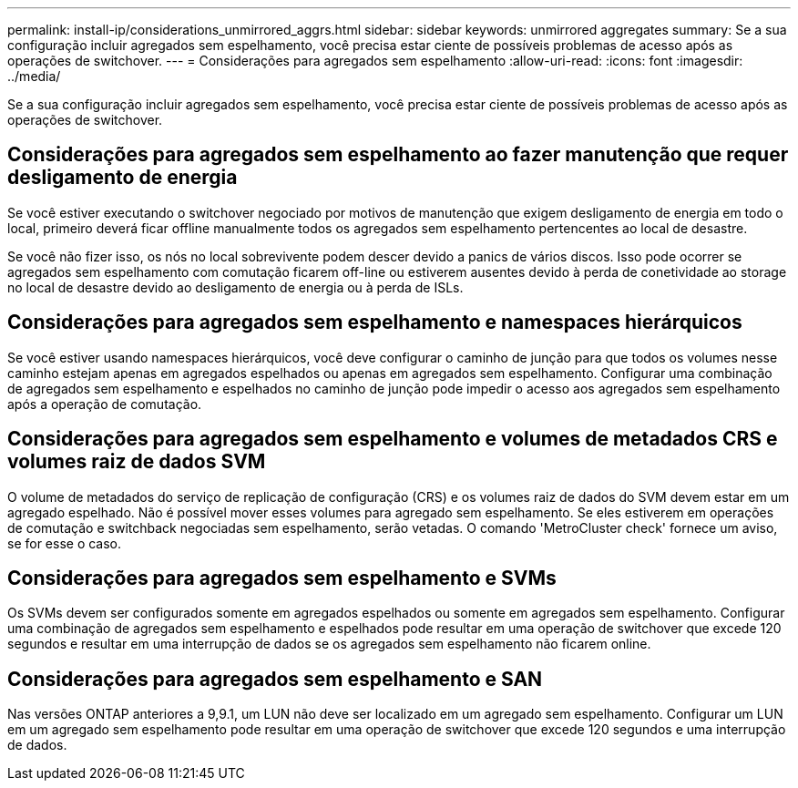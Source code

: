 ---
permalink: install-ip/considerations_unmirrored_aggrs.html 
sidebar: sidebar 
keywords: unmirrored aggregates 
summary: Se a sua configuração incluir agregados sem espelhamento, você precisa estar ciente de possíveis problemas de acesso após as operações de switchover. 
---
= Considerações para agregados sem espelhamento
:allow-uri-read: 
:icons: font
:imagesdir: ../media/


[role="lead"]
Se a sua configuração incluir agregados sem espelhamento, você precisa estar ciente de possíveis problemas de acesso após as operações de switchover.



== Considerações para agregados sem espelhamento ao fazer manutenção que requer desligamento de energia

Se você estiver executando o switchover negociado por motivos de manutenção que exigem desligamento de energia em todo o local, primeiro deverá ficar offline manualmente todos os agregados sem espelhamento pertencentes ao local de desastre.

Se você não fizer isso, os nós no local sobrevivente podem descer devido a panics de vários discos. Isso pode ocorrer se agregados sem espelhamento com comutação ficarem off-line ou estiverem ausentes devido à perda de conetividade ao storage no local de desastre devido ao desligamento de energia ou à perda de ISLs.



== Considerações para agregados sem espelhamento e namespaces hierárquicos

Se você estiver usando namespaces hierárquicos, você deve configurar o caminho de junção para que todos os volumes nesse caminho estejam apenas em agregados espelhados ou apenas em agregados sem espelhamento. Configurar uma combinação de agregados sem espelhamento e espelhados no caminho de junção pode impedir o acesso aos agregados sem espelhamento após a operação de comutação.



== Considerações para agregados sem espelhamento e volumes de metadados CRS e volumes raiz de dados SVM

O volume de metadados do serviço de replicação de configuração (CRS) e os volumes raiz de dados do SVM devem estar em um agregado espelhado. Não é possível mover esses volumes para agregado sem espelhamento. Se eles estiverem em operações de comutação e switchback negociadas sem espelhamento, serão vetadas. O comando 'MetroCluster check' fornece um aviso, se for esse o caso.



== Considerações para agregados sem espelhamento e SVMs

Os SVMs devem ser configurados somente em agregados espelhados ou somente em agregados sem espelhamento. Configurar uma combinação de agregados sem espelhamento e espelhados pode resultar em uma operação de switchover que excede 120 segundos e resultar em uma interrupção de dados se os agregados sem espelhamento não ficarem online.



== Considerações para agregados sem espelhamento e SAN

Nas versões ONTAP anteriores a 9,9.1, um LUN não deve ser localizado em um agregado sem espelhamento. Configurar um LUN em um agregado sem espelhamento pode resultar em uma operação de switchover que excede 120 segundos e uma interrupção de dados.
